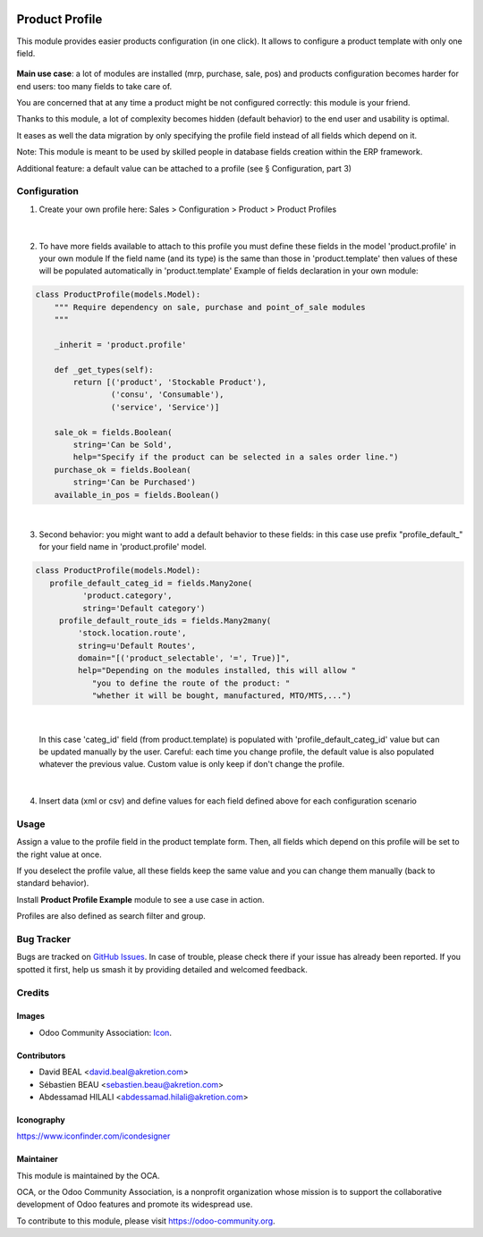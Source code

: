  .. image:: https://img.shields.io/badge/license-AGPL--3-blue.png
   :target: https://www.gnu.org/licenses/agpl
   :alt: License: AGPL-3

===============
Product Profile
===============

This module provides easier products configuration (in one click).
It allows to configure a product template with only one field.

 .. figure:: static/img/field.png
   :alt: profile field on product
   :width: 600 px

**Main use case**: a lot of modules are installed (mrp, purchase, sale, pos)
and products configuration becomes harder for end users: too many fields to take care of.

You are concerned that at any time a product might be not configured correctly: this module is your friend.

Thanks to this module, a lot of complexity becomes hidden (default behavior) to the end user and usability is optimal.

It eases as well the data migration by only specifying the profile field instead of all fields which depend on it.

Note: This module is meant to be used by skilled people in database fields creation within the ERP framework.

Additional feature: a default value can be attached to a profile (see § Configuration, part 3)


Configuration
=============

1. Create your own profile here: Sales > Configuration > Product > Product Profiles

 .. figure:: static/img/list.png
    :alt: profile list
    :width: 600 px

|

2. To have more fields available to attach to this profile you must define
   these fields in the model 'product.profile' in your own module
   If the field name (and its type) is the same than those in 'product.template'
   then values of these will be populated automatically
   in 'product.template'
   Example of fields declaration in your own module:

.. code-block:: python

  class ProductProfile(models.Model):
      """ Require dependency on sale, purchase and point_of_sale modules
      """

      _inherit = 'product.profile'

      def _get_types(self):
          return [('product', 'Stockable Product'),
                  ('consu', 'Consumable'),
                  ('service', 'Service')]

      sale_ok = fields.Boolean(
          string='Can be Sold',
          help="Specify if the product can be selected in a sales order line.")
      purchase_ok = fields.Boolean(
          string='Can be Purchased')
      available_in_pos = fields.Boolean()

|

3. Second behavior: you might want to add a default behavior to these fields:
   in this case use prefix "profile_default\_" for your field name
   in 'product.profile' model.

.. code-block:: python

  class ProductProfile(models.Model):
     profile_default_categ_id = fields.Many2one(
            'product.category',
            string='Default category')
       profile_default_route_ids = fields.Many2many(
           'stock.location.route',
           string=u'Default Routes',
           domain="[('product_selectable', '=', True)]",
           help="Depending on the modules installed, this will allow "
              "you to define the route of the product: "
              "whether it will be bought, manufactured, MTO/MTS,...")

|

 In this case 'categ_id' field (from product.template) is populated
 with 'profile_default_categ_id' value but can be updated manually by the user.
 Careful: each time you change profile, the default value is also populated
 whatever the previous value. Custom value is only keep if don't change the profile.

|

4. Insert data (xml or csv) and define values for each field defined above
   for each configuration scenario

Usage
=====

Assign a value to the profile field in the product template form.
Then, all fields which depend on this profile will be set to the right value at once.

If you deselect the profile value, all these fields keep the same value and you can change them manually 
(back to standard behavior).

Install **Product Profile Example** module to see a use case in action.

Profiles are also defined as search filter and group.

Bug Tracker
===========

Bugs are tracked on `GitHub Issues
<https://github.com/OCA/product-attribute/issues>`_. In case of trouble, please
check there if your issue has already been reported. If you spotted it first,
help us smash it by providing detailed and welcomed feedback.

Credits
=======

Images
------

* Odoo Community Association: `Icon <https://odoo-community.org/logo.png>`_.

Contributors
------------

* David BEAL <david.beal@akretion.com>
* Sébastien BEAU <sebastien.beau@akretion.com>
* Abdessamad HILALI <abdessamad.hilali@akretion.com>

Iconography
-----------

https://www.iconfinder.com/icondesigner

Maintainer
----------

.. image:: https://odoo-community.org/logo.png
   :alt: Odoo Community Association
   :target: https://odoo-community.org

This module is maintained by the OCA.

OCA, or the Odoo Community Association, is a nonprofit organization whose
mission is to support the collaborative development of Odoo features and
promote its widespread use.

To contribute to this module, please visit https://odoo-community.org.
